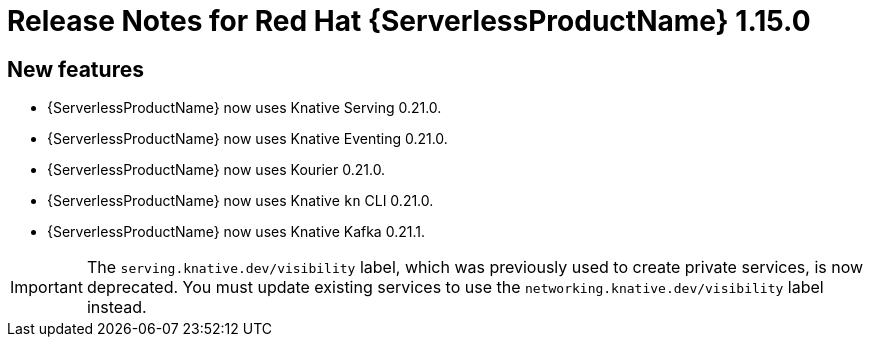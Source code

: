 // Module included in the following assemblies:
//
// * serverless/release-notes.adoc

[id="serverless-rn-1-15-0_{context}"]
= Release Notes for Red Hat {ServerlessProductName} 1.15.0

[id="new-features-1.15.0_{context}"]
== New features

* {ServerlessProductName} now uses Knative Serving 0.21.0.
* {ServerlessProductName} now uses Knative Eventing 0.21.0.
* {ServerlessProductName} now uses Kourier 0.21.0.
* {ServerlessProductName} now uses Knative `kn` CLI 0.21.0.
* {ServerlessProductName} now uses Knative Kafka 0.21.1.

[IMPORTANT]
====
The `serving.knative.dev/visibility` label, which was previously used to create private services, is now deprecated. You must update existing services to use the `networking.knative.dev/visibility` label instead.
====
